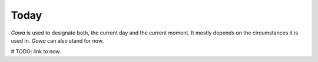 Today
=====

`Gowa` is used to designate both, the current day and the current moment.
It mostly depends on the circumstances it is used in.
`Gowa` can also stand for now.

# TODO: link to now.